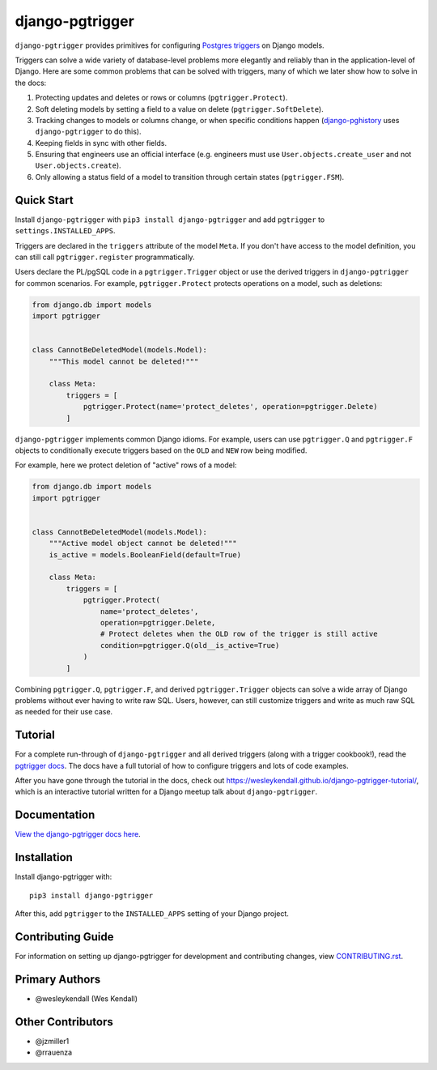 django-pgtrigger
################

``django-pgtrigger`` provides primitives for configuring
`Postgres triggers <https://www.postgresql.org/docs/current/sql-createtrigger.html>`__
on Django models.

Triggers can solve a
wide variety of database-level problems more elegantly and reliably
than in the application-level of Django. Here are some common
problems that can be solved with triggers, many of which we later show how to
solve in the docs:

1. Protecting updates and deletes or rows or columns (``pgtrigger.Protect``).
2. Soft deleting models by setting a field to a value on delete (``pgtrigger.SoftDelete``).
3. Tracking changes to models or columns change, or when specific conditions
   happen (`django-pghistory <https://django-pghistory.readthedocs.io>`__ uses ``django-pgtrigger`` to do this).
4. Keeping fields in sync with other fields.
5. Ensuring that engineers use an official interface
   (e.g. engineers must use ``User.objects.create_user`` and not
   ``User.objects.create``).
6. Only allowing a status field of a model to transition through certain
   states (``pgtrigger.FSM``).

Quick Start
===========

Install ``django-pgtrigger`` with ``pip3 install django-pgtrigger`` and
add ``pgtrigger`` to ``settings.INSTALLED_APPS``.

Triggers are declared in the ``triggers`` attribute of the model ``Meta``.
If you don't have access to the model definition,
you can still call ``pgtrigger.register`` programmatically.

Users declare the PL/pgSQL code
in a ``pgtrigger.Trigger`` object or use the derived triggers in
``django-pgtrigger`` for common scenarios. For example,
``pgtrigger.Protect`` protects operations on a model, such as deletions:

.. code-block:: python

    from django.db import models
    import pgtrigger


    class CannotBeDeletedModel(models.Model):
        """This model cannot be deleted!"""

        class Meta:
            triggers = [
                pgtrigger.Protect(name='protect_deletes', operation=pgtrigger.Delete)
            ]

``django-pgtrigger`` implements common Django idioms.
For example, users can use ``pgtrigger.Q`` and ``pgtrigger.F`` objects to
conditionally execute triggers based on the ``OLD`` and ``NEW`` row
being modified.

For example, here we protect deletion of "active" rows of a model:

.. code-block:: python

    from django.db import models
    import pgtrigger


    class CannotBeDeletedModel(models.Model):
        """Active model object cannot be deleted!"""
        is_active = models.BooleanField(default=True)

        class Meta:
            triggers = [
                pgtrigger.Protect(
                    name='protect_deletes',
                    operation=pgtrigger.Delete,
                    # Protect deletes when the OLD row of the trigger is still active
                    condition=pgtrigger.Q(old__is_active=True)
                )
            ]


Combining ``pgtrigger.Q``, ``pgtrigger.F``, and derived ``pgtrigger.Trigger``
objects can solve a wide array of Django problems without ever having to
write raw SQL. Users, however, can still customize
triggers and write as much raw SQL as needed for their use case.


Tutorial
========

For a complete run-through of ``django-pgtrigger`` and all derived
triggers (along with a trigger cookbook!), read the
`pgtrigger docs <https://django-pgtrigger.readthedocs.io/>`__. The docs
have a full tutorial of how to configure triggers and lots of code examples.

After you have gone through the
tutorial in the docs, check out
`<https://wesleykendall.github.io/django-pgtrigger-tutorial/>`__, which
is an interactive tutorial written for a Django meetup talk about
``django-pgtrigger``.


Documentation
=============

`View the django-pgtrigger docs here
<https://django-pgtrigger.readthedocs.io/>`_.

Installation
============

Install django-pgtrigger with::

    pip3 install django-pgtrigger

After this, add ``pgtrigger`` to the ``INSTALLED_APPS``
setting of your Django project.

Contributing Guide
==================

For information on setting up django-pgtrigger for development and
contributing changes, view `CONTRIBUTING.rst <CONTRIBUTING.rst>`_.

Primary Authors
===============

- @wesleykendall (Wes Kendall)

Other Contributors
==================

- @jzmiller1
- @rrauenza
